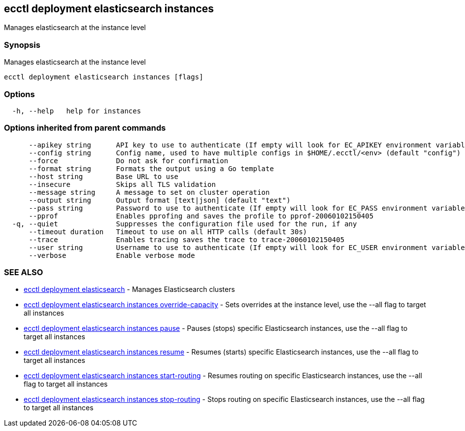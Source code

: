 [#ecctl-deployment-elasticsearch-instances]
== ecctl deployment elasticsearch instances

Manages elasticsearch at the instance level

[#synopsis]
=== Synopsis

Manages elasticsearch at the instance level

----
ecctl deployment elasticsearch instances [flags]
----

[#options]
=== Options

----
  -h, --help   help for instances
----

[#options-inherited-from-parent-commands]
=== Options inherited from parent commands

----
      --apikey string      API key to use to authenticate (If empty will look for EC_APIKEY environment variable)
      --config string      Config name, used to have multiple configs in $HOME/.ecctl/<env> (default "config")
      --force              Do not ask for confirmation
      --format string      Formats the output using a Go template
      --host string        Base URL to use
      --insecure           Skips all TLS validation
      --message string     A message to set on cluster operation
      --output string      Output format [text|json] (default "text")
      --pass string        Password to use to authenticate (If empty will look for EC_PASS environment variable)
      --pprof              Enables pprofing and saves the profile to pprof-20060102150405
  -q, --quiet              Suppresses the configuration file used for the run, if any
      --timeout duration   Timeout to use on all HTTP calls (default 30s)
      --trace              Enables tracing saves the trace to trace-20060102150405
      --user string        Username to use to authenticate (If empty will look for EC_USER environment variable)
      --verbose            Enable verbose mode
----

[#see-also]
=== SEE ALSO

* xref:ecctl_deployment_elasticsearch.adoc[ecctl deployment elasticsearch]	 - Manages Elasticsearch clusters
* xref:ecctl_deployment_elasticsearch_instances_override-capacity.adoc[ecctl deployment elasticsearch instances override-capacity]	 - Sets overrides at the instance level, use the --all flag to target all instances
* xref:ecctl_deployment_elasticsearch_instances_pause.adoc[ecctl deployment elasticsearch instances pause]	 - Pauses (stops) specific Elasticsearch instances, use the --all flag to target all instances
* xref:ecctl_deployment_elasticsearch_instances_resume.adoc[ecctl deployment elasticsearch instances resume]	 - Resumes (starts) specific Elasticsearch instances, use the --all flag to target all instances
* xref:ecctl_deployment_elasticsearch_instances_start-routing.adoc[ecctl deployment elasticsearch instances start-routing]	 - Resumes routing on specific Elasticsearch instances, use the --all flag to target all instances
* xref:ecctl_deployment_elasticsearch_instances_stop-routing.adoc[ecctl deployment elasticsearch instances stop-routing]	 - Stops routing on specific Elasticsearch instances, use the --all flag to target all instances
